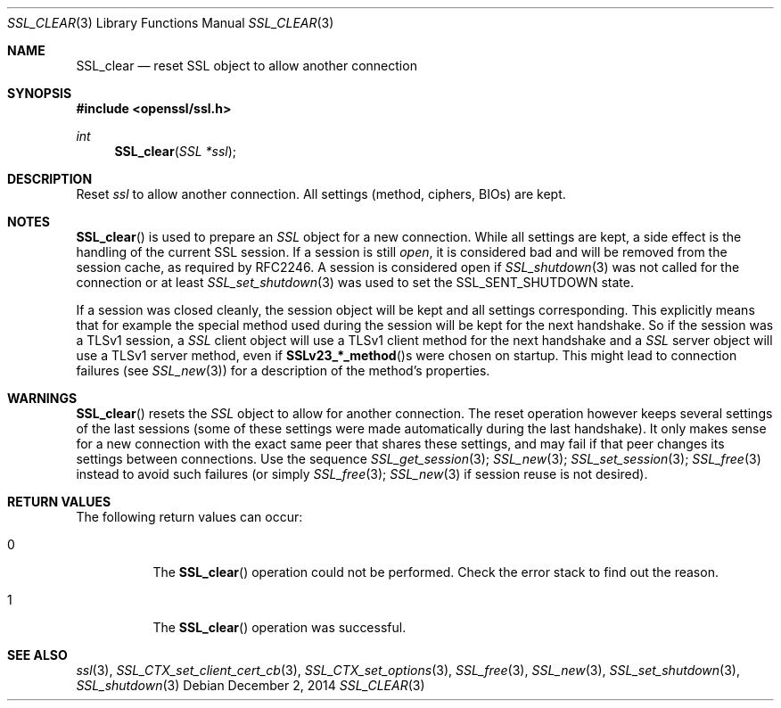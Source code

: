 .\"
.\"	$OpenBSD: SSL_clear.3,v 1.2 2014/12/02 14:11:01 jmc Exp $
.\"
.Dd $Mdocdate: December 2 2014 $
.Dt SSL_CLEAR 3
.Os
.Sh NAME
.Nm SSL_clear
.Nd reset SSL object to allow another connection
.Sh SYNOPSIS
.In openssl/ssl.h
.Ft int
.Fn SSL_clear "SSL *ssl"
.Sh DESCRIPTION
Reset
.Fa ssl
to allow another connection.
All settings (method, ciphers, BIOs) are kept.
.Sh NOTES
.Fn SSL_clear
is used to prepare an
.Vt SSL
object for a new connection.
While all settings are kept,
a side effect is the handling of the current SSL session.
If a session is still
.Em open ,
it is considered bad and will be removed from the session cache,
as required by RFC2246.
A session is considered open if
.Xr SSL_shutdown 3
was not called for the connection or at least
.Xr SSL_set_shutdown 3
was used to
set the
.Dv SSL_SENT_SHUTDOWN
state.
.Pp
If a session was closed cleanly,
the session object will be kept and all settings corresponding.
This explicitly means that for example the special method used during the
session will be kept for the next handshake.
So if the session was a TLSv1 session, a
.Vt SSL
client object will use a TLSv1 client method for the next handshake and a
.Vt SSL
server object will use a TLSv1 server method, even if
.Fn SSLv23_*_method Ns s
were chosen on startup.
This might lead to connection failures (see
.Xr SSL_new 3 )
for a description of the method's properties.
.Sh WARNINGS
.Fn SSL_clear
resets the
.Vt SSL
object to allow for another connection.
The reset operation however keeps several settings of the last sessions
(some of these settings were made automatically during the last handshake).
It only makes sense for a new connection with the exact same peer that shares
these settings,
and may fail if that peer changes its settings between connections.
Use the sequence
.Xr SSL_get_session 3 ;
.Xr SSL_new 3 ;
.Xr SSL_set_session 3 ;
.Xr SSL_free 3
instead to avoid such failures (or simply
.Xr SSL_free 3 ;
.Xr SSL_new 3
if session reuse is not desired).
.Sh RETURN VALUES
The following return values can occur:
.Bl -tag -width Ds
.It 0
The
.Fn SSL_clear
operation could not be performed.
Check the error stack to find out the reason.
.It 1
The
.Fn SSL_clear
operation was successful.
.El
.Sh SEE ALSO
.Xr ssl 3 ,
.Xr SSL_CTX_set_client_cert_cb 3 ,
.Xr SSL_CTX_set_options 3 ,
.Xr SSL_free 3 ,
.Xr SSL_new 3 ,
.Xr SSL_set_shutdown 3 ,
.Xr SSL_shutdown 3
